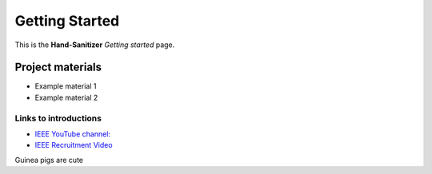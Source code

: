 ===============
Getting Started
===============

This is the **Hand-Sanitizer** *Getting started* page. 

Project materials
-----------------

* Example material 1
* Example material 2

Links to introductions
**********************

* `IEEE YouTube channel: <https://www.youtube.com/watch?v=dQw4w9WgXcQ>`_
* `IEEE Recruitment Video <https://www.youtube.com/watch?v=lhcQhQ2hA2s>`_

Guinea pigs are cute
